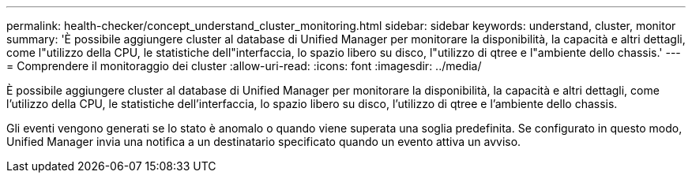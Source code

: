 ---
permalink: health-checker/concept_understand_cluster_monitoring.html 
sidebar: sidebar 
keywords: understand, cluster, monitor 
summary: 'È possibile aggiungere cluster al database di Unified Manager per monitorare la disponibilità, la capacità e altri dettagli, come l"utilizzo della CPU, le statistiche dell"interfaccia, lo spazio libero su disco, l"utilizzo di qtree e l"ambiente dello chassis.' 
---
= Comprendere il monitoraggio dei cluster
:allow-uri-read: 
:icons: font
:imagesdir: ../media/


[role="lead"]
È possibile aggiungere cluster al database di Unified Manager per monitorare la disponibilità, la capacità e altri dettagli, come l'utilizzo della CPU, le statistiche dell'interfaccia, lo spazio libero su disco, l'utilizzo di qtree e l'ambiente dello chassis.

Gli eventi vengono generati se lo stato è anomalo o quando viene superata una soglia predefinita. Se configurato in questo modo, Unified Manager invia una notifica a un destinatario specificato quando un evento attiva un avviso.
